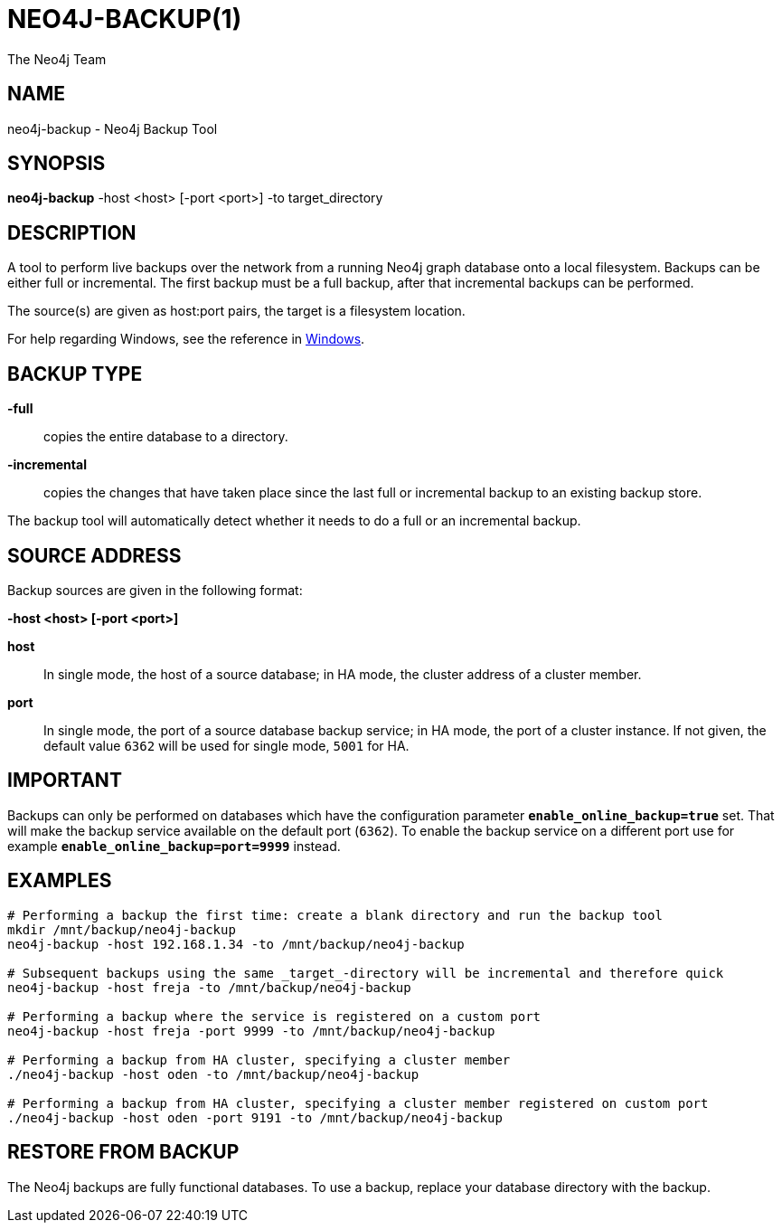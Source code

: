 = NEO4J-BACKUP(1)
:author: The Neo4j Team

== NAME
neo4j-backup - Neo4j Backup Tool

[[neo4j-backup-manpage]]
== SYNOPSIS

*neo4j-backup* -host <host> [-port <port>] -to target_directory

[[neo4j-backup-manpage-description]]
== DESCRIPTION

A tool to perform live backups over the network from a running Neo4j graph database onto a local filesystem.
Backups can be either full or incremental.
The first backup must be a full backup, after that incremental backups can be performed.

The source(s) are given as host:port pairs, the target is a filesystem location.

For help regarding Windows, see the reference in <<powershell-windows,Windows>>.

== BACKUP TYPE

*-full*::
  copies the entire database to a directory.

*-incremental*::
  copies the changes that have taken place since the last full or
  incremental backup to an existing backup store.

The backup tool will automatically detect whether it needs to do a full or an incremental backup.

[[neo4j-backup-manpage-source-address]]
== SOURCE ADDRESS

Backup sources are given in the following format:

*-host <host> [-port <port>]*

*host*::
  In single mode, the host of a source database; in HA mode, the cluster address of a cluster member.

*port*::
  In single mode, the port of a source database backup service; in HA mode, the port of a cluster instance. If not given, the default value `6362` will be used for single mode, `5001` for HA.

[[neo4j-backup-manpage-usage-important]]
== IMPORTANT

Backups can only be performed on databases which have the configuration parameter *`enable_online_backup=true`* set.
That will make the backup service available on the default port (`6362`).
To enable the backup service on a different port use for example *`enable_online_backup=port=9999`* instead.

[[neo4j-backup-manpage-examples]]
== EXAMPLES

[source,shell]
----
# Performing a backup the first time: create a blank directory and run the backup tool
mkdir /mnt/backup/neo4j-backup
neo4j-backup -host 192.168.1.34 -to /mnt/backup/neo4j-backup

# Subsequent backups using the same _target_-directory will be incremental and therefore quick
neo4j-backup -host freja -to /mnt/backup/neo4j-backup

# Performing a backup where the service is registered on a custom port
neo4j-backup -host freja -port 9999 -to /mnt/backup/neo4j-backup

# Performing a backup from HA cluster, specifying a cluster member
./neo4j-backup -host oden -to /mnt/backup/neo4j-backup

# Performing a backup from HA cluster, specifying a cluster member registered on custom port
./neo4j-backup -host oden -port 9191 -to /mnt/backup/neo4j-backup
----

[[neo4j-backup-manpage-restore]]
== RESTORE FROM BACKUP

The Neo4j backups are fully functional databases.
To use a backup, replace your database directory with the backup.

